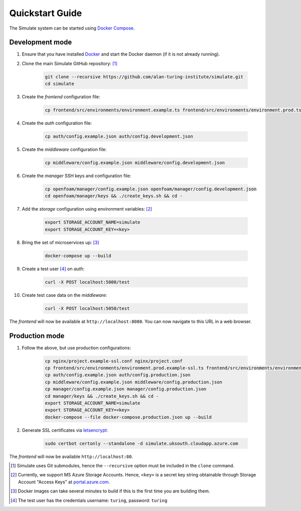 .. _quickstart:

Quickstart Guide
================

The Simulate system can be started using `Docker Compose <https://docs.docker.com/compose/>`_.

Development mode
----------------

#. Ensure that you have installed `Docker <https://www.docker.com/community-edition#/download>`_ and start the Docker daemon (if it is not already running).

#. Clone the main Simulate GitHub repository: [#]_

    .. code-block:: shell

        git clone --recursive https://github.com/alan-turing-institute/simulate.git
        cd simulate

#. Create the *frontend* configuration file:

    .. code-block:: shell

        cp frontend/src/environments/environment.example.ts frontend/src/environments/environment.prod.ts


#. Create the *auth* configuration file:

    .. code-block:: shell

        cp auth/config.example.json auth/config.development.json

#. Create the *middleware* configuration file:

    .. code-block:: shell

        cp middleware/config.example.json middleware/config.development.json

#. Create the *manager* SSH keys and configuration file:

    .. code-block:: shell

        cp openfoam/manager/config.example.json openfoam/manager/config.development.json
        cd openfoam/manager/keys && ./create_keys.sh && cd -

#. Add the *storage* configuration using environment variables: [#]_

    .. code-block:: shell

        export STORAGE_ACCOUNT_NAME=simulate
        export STORAGE_ACCOUNT_KEY=<key>
    
#. Bring the set of microservices up: [#]_

    .. code-block:: shell

        docker-compose up --build

#. Create a test user [#]_ on *auth*:

    .. code-block:: shell

        curl -X POST localhost:5000/test

#. Create test case data on the *middleware*:

    .. code-block:: shell

        curl -X POST localhost:5050/test

The *frontend* will now be available at ``http://localhost:8080``. You can now navigate to this URL in a web browser.


Production mode
---------------

#. Follow the above, but use production configurations:

    .. code-block:: shell

        cp nginx/project.example-ssl.conf nginx/project.conf
        cp frontend/src/environments/environment.prod.example-ssl.ts frontend/src/environments/environment.prod.ts
        cp auth/config.example.json auth/config.production.json
        cp middleware/config.example.json middleware/config.production.json
        cp manager/config.example.json manager/config.production.json
        cd manager/keys && ./create_keys.sh && cd -
        export STORAGE_ACCOUNT_NAME=simulate
        export STORAGE_ACCOUNT_KEY=<key>
        docker-compose --file docker-compose.production.json up --build

#. Generate SSL certificates via `letsencrypt <https://certbot.eff.org/>`_:

    .. code-block:: shell

        sudo certbot certonly --standalone -d simulate.uksouth.cloudapp.azure.com

The *frontend* will now be available ``http://localhost:80``.



.. [#] Simulate uses Git submodules, hence the ``--recursive`` option must be included in the ``clone`` command.
.. [#] Currently, we support MS Azure Storage Accounts. Hence, ``<key>`` is a secret key string obtainable through Storage Account "Access Keys" at `<portal.azure.com>`_.
.. [#] Docker images can take several minutes to build if this is the first time you are building them.
.. [#] The test user has the credentials username: ``turing``, password: ``turing``
